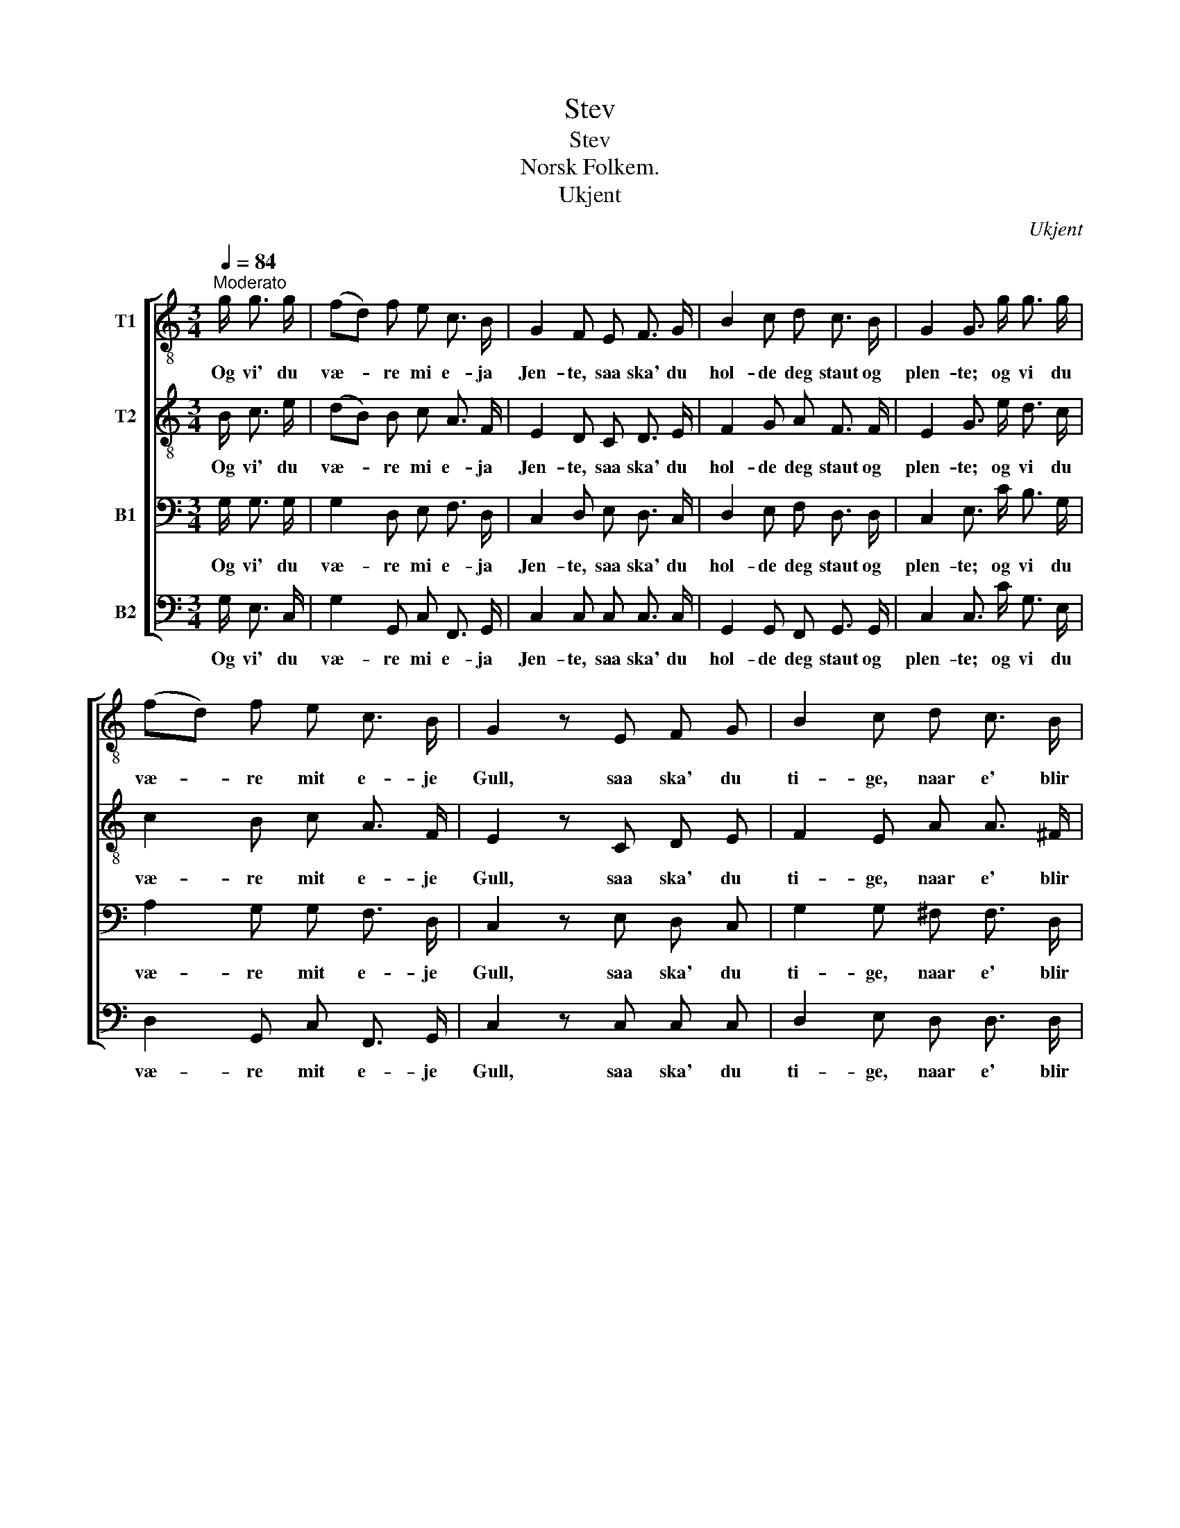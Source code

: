 X:1
T:Stev
T:Stev
T:Norsk Folkem.
T:Ukjent
C:Ukjent
%%score [ 1 2 3 4 ]
L:1/8
Q:1/4=84
M:3/4
K:C
V:1 treble-8 nm="T1"
V:2 treble-8 nm="T2"
V:3 bass nm="B1"
V:4 bass nm="B2"
V:1
"^Moderato" g/ g3/2 g/ | (fd) f e c3/2 B/ | G2 F E F3/2 G/ | B2 c d c3/2 B/ | G2 G3/2 g/ g3/2 g/ | %5
w: Og vi' du|væ- * re mi e- ja|Jen- te, saa ska' du|hol- de deg staut og|plen- te; og vi du|
 (fd) f e c3/2 B/ | G2 z E F G | B2 c d c3/2 B/ | G2 z E F G | B2 c d c3/2 B/ | !fermata!G2 z z/ |] %11
w: væ- * re mit e- je|Gull, saa ska' du|ti- ge, naar e' blir|full, saa ska du|ti- ge, naa e' blir|full.|
V:2
 B/ c3/2 e/ | (dB) B c A3/2 F/ | E2 D C D3/2 E/ | F2 G A F3/2 F/ | E2 G3/2 e/ d3/2 c/ | %5
w: Og vi' du|væ- * re mi e- ja|Jen- te, saa ska' du|hol- de deg staut og|plen- te; og vi du|
 c2 B c A3/2 F/ | E2 z C D E | F2 E A A3/2 ^F/ | G2 z C D E | =F2 E ^F A3/2 F/ | %10
w: væ- re mit e- je|Gull, saa ska' du|ti- ge, naar e' blir|full, saa ska du|ti- ge, naa e' blir|
 !fermata!G2 z z/ |] %11
w: full.|
V:3
 G,/ G,3/2 G,/ | G,2 D, E, F,3/2 D,/ | C,2 D, E, D,3/2 C,/ | D,2 E, F, D,3/2 D,/ | %4
w: Og vi' du|væ- re mi e- ja|Jen- te, saa ska' du|hol- de deg staut og|
 C,2 E,3/2 C/ B,3/2 G,/ | A,2 G, G, F,3/2 D,/ | C,2 z E, D, C, | G,2 G, ^F, F,3/2 D,/ | %8
w: plen- te; og vi du|væ- re mit e- je|Gull, saa ska' du|ti- ge, naar e' blir|
 B,,2 z E, D, C, | G,2 G, A, ^F,3/2 D,/ | !fermata!G,2 z z/ |] %11
w: full, saa ska du|ti- ge, naa e' blir|full.|
V:4
 G,/ E,3/2 C,/ | G,2 G,, C, F,,3/2 G,,/ | C,2 C, C, C,3/2 C,/ | G,,2 G,, F,, G,,3/2 G,,/ | %4
w: Og vi' du|væ- re mi e- ja|Jen- te, saa ska' du|hol- de deg staut og|
 C,2 C,3/2 C/ G,3/2 E,/ | D,2 G,, C, F,,3/2 G,,/ | C,2 z C, C, C, | D,2 E, D, D,3/2 D,/ | %8
w: plen- te; og vi du|væ- re mit e- je|Gull, saa ska' du|ti- ge, naar e' blir|
 G,,2 z C, C, C, | D,2 E, D, D,3/2 D,/ | !fermata!G,,2 z z/ |] %11
w: full, saa ska du|ti- ge, naa e' blir|full.|


